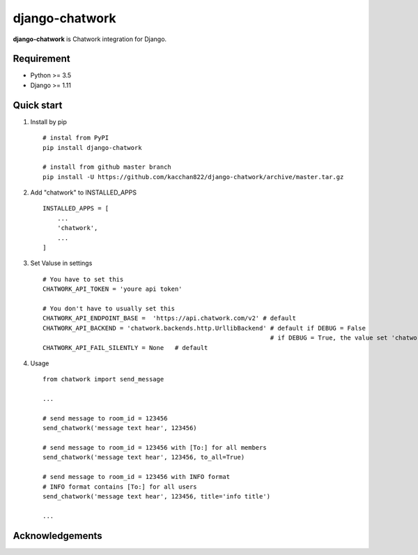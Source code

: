 ===============
django-chatwork
===============

.. image:: https://travis-ci.org/kacchan822/django-chatwork.svg?branch=master
    :target: https://travis-ci.org/kacchan822/django-chatwork
    :alt: Travis CI

.. image:: https://coveralls.io/repos/github/kacchan822/django-chatwork/badge.svg?branch=master
    :target: https://coveralls.io/github/kacchan822/django-chatwork?branch=master
    :alt: COVERALLS

.. image:: https://codeclimate.com/github/kacchan822/django-chatwork/badges/gpa.svg
   :target: https://codeclimate.com/github/kacchan822/django-chatwork
   :alt: Code Climate

.. image:: https://codeclimate.com/github/kacchan822/django-chatwork/badges/issue_count.svg
   :target: https://codeclimate.com/github/kacchan822/django-chatwork
   :alt: Issue Count

.. image:: https://img.shields.io/badge/license-MIT-blue.svg
   :target: https://raw.githubusercontent.com/kacchan822/django-chatwork/master/LICENSE
   :alt: LICENSE MIT


**django-chatwork** is Chatwork integration for Django.


Requirement
============

* Python >= 3.5
* Django >= 1.11


Quick start
============

1. Install by pip ::

    # instal from PyPI
    pip install django-chatwork

    # install from github master branch
    pip install -U https://github.com/kacchan822/django-chatwork/archive/master.tar.gz


2. Add "chatwork" to INSTALLED_APPS ::

    INSTALLED_APPS = [
        ...
        'chatwork',
        ...
    ]


3. Set Valuse in settings ::

    # You have to set this
    CHATWORK_API_TOKEN = 'youre api token'

    # You don't have to usually set this
    CHATWORK_API_ENDPOINT_BASE =  'https://api.chatwork.com/v2' # default
    CHATWORK_API_BACKEND = 'chatwork.backends.http.UrllibBackend' # default if DEBUG = False
                                                                  # if DEBUG = True, the value set 'chatwork.backends.dummy.DummyBackend' as default
    CHATWORK_API_FAIL_SILENTLY = None   # default


4. Usage ::

    from chatwork import send_message

    ...

    # send message to room_id = 123456
    send_chatwork('message text hear', 123456)

    # send message to room_id = 123456 with [To:] for all members
    send_chatwork('message text hear', 123456, to_all=True)

    # send message to room_id = 123456 with INFO format
    # INFO format contains [To:] for all users
    send_chatwork('message text hear', 123456, title='info title')

    ...


Acknowledgements
=================
